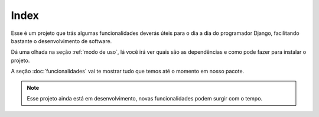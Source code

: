 Index
=====

Esse é um projeto que trás algumas funcionalidades deverás úteis para
o dia a dia do programador Django, facilitando bastante o desenvolvimento
de software.

Dá uma olhada na seção :ref:`modo de uso`, lá você irá ver quais são as
dependências e como pode fazer para instalar o projeto.

A seção :doc:`funcionalidades` vai te mostrar tudo que temos até o momento
em nosso pacote.

.. note::
   Esse projeto ainda está em desenvolvimento, novas funcionalidades podem
   surgir com o tempo.
